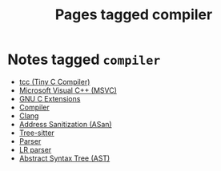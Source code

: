 #+TITLE: Pages tagged compiler
* Notes tagged ~compiler~
- [[../notes/tcc.org][tcc (Tiny C Compiler)]]
- [[../notes/msvc.org][Microsoft Visual C++ (MSVC)]]
- [[../notes/gnu_c_ext.org][GNU C Extensions]]
- [[../notes/compiler.org][Compiler]]
- [[../notes/clang.org][Clang]]
- [[../notes/address_sanitization.org][Address Sanitization (ASan)]]
- [[../notes/tree_sitter.org][Tree-sitter]]
- [[../notes/parser.org][Parser]]
- [[../notes/lr_parser.org][LR parser]]
- [[../notes/abstract_syntax_tree.org][Abstract Syntax Tree (AST)]]
